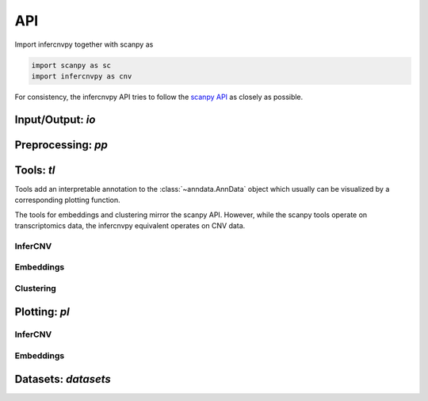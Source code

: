 API
===

Import infercnvpy together with scanpy as

.. code-block:: python

   import scanpy as sc
   import infercnvpy as cnv

For consistency, the infercnvpy API tries to follow the `scanpy API <https://scanpy.readthedocs.io/en/stable/api/index.html>`__
as closely as possible.

.. _api-io:

Input/Output: `io`
------------------

.. module:: infercnvpy.io

.. autosummary::
   :toctree: ./generated

   genomic_position_from_gtf


Preprocessing: `pp`
-------------------

.. module:: infercnvpy.pp

.. autosummary::
   :toctree: ./generated

   neighbors


Tools: `tl`
-----------

Tools add an interpretable annotation to the :class:`~anndata.AnnData` object
which usually can be visualized by a corresponding plotting function.

The tools for embeddings and clustering mirror the scanpy API.
However, while the scanpy tools operate on transcriptomics data, the
infercnvpy equivalent operates on CNV data.

.. module:: infercnvpy.tl


InferCNV
^^^^^^^^

.. autosummary::
   :toctree: ./generated

   infercnv
   cnv_score

Embeddings
^^^^^^^^^^

.. autosummary::
   :toctree: ./generated

   pca
   umap
   tsne

Clustering
^^^^^^^^^^
.. autosummary::
   :toctree: ./generated

   leiden



Plotting: `pl`
--------------

.. module:: infercnvpy.pl

InferCNV
^^^^^^^^

.. autosummary::
   :toctree: ./generated

   chromosome_heatmap
   chromosome_heatmap_summary

Embeddings
^^^^^^^^^^
.. autosummary::
   :toctree: ./generated

   umap
   tsne


Datasets: `datasets`
--------------------

.. module:: infercnvpy.datasets

.. autosummary::
   :toctree: ./generated

   maynard2020_3k




